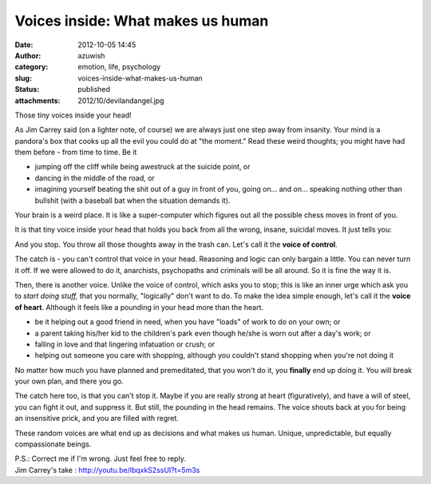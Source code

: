 Voices inside: What makes us human
##################################
:date: 2012-10-05 14:45
:author: azuwish
:category: emotion, life, psychology
:slug: voices-inside-what-makes-us-human
:status: published
:attachments: 2012/10/devilandangel.jpg

.. raw:: html

   <div dir="ltr" style="text-align:left;">

Those tiny voices inside your head!

.. raw:: html

   <div style="text-align:justify;">

As Jim Carrey said (on a lighter note, of course) we are always just one
step away from insanity. Your mind is a pandora's box that cooks up all
the evil you could do at "the moment." Read these weird thoughts; you
might have had them before - from time to time. Be it

-  jumping off the cliff while being awestruck at the suicide point, or 
-  dancing in the middle of the road, or 
-  imagining yourself beating the shit out of a guy in front of you,
   going on... and on... speaking nothing other than bullshit (with a
   baseball bat when the situation demands it).

.. raw:: html

   </div>

.. raw:: html

   <div style="text-align:justify;">

Your brain is a weird place. It is like a super-computer which figures
out all the possible chess moves in front of you.

.. raw:: html

   </div>

.. raw:: html

   <div style="text-align:justify;">

It is that tiny voice inside your head that holds you back from all the
wrong, insane, suicidal moves. It just tells you:

.. raw:: html

   </div>

    *"Uh-uh-uhh.... It's counter-productive!* "

And you stop. You throw all those thoughts away in the trash can. Let's
call it the **voice of control**.

.. raw:: html

   <div style="text-align:justify;">

The catch is - you can't control that voice in your head. Reasoning and
logic can only bargain a little. You can never turn it off. If we were
allowed to do it, anarchists, psychopaths and criminals will be all
around. So it is fine the way it is.

.. raw:: html

   </div>

.. raw:: html

   <div class="separator" style="clear:both;text-align:center;">

|image0|

.. raw:: html

   </div>

.. raw:: html

   <div style="text-align:justify;">

Then, there is another voice. Unlike the voice of control, which asks
you to stop; this is like an inner urge which ask you to *start doing
stuff,* that you normally, "logically" don't want to do. To make the
idea simple enough, let's call it the **voice of heart**. Although it
feels like a pounding in your head more than the heart.

.. raw:: html

   </div>

.. raw:: html

   <div style="text-align:justify;">

.. raw:: html

   </div>

-  be it helping out a good friend in need, when you have "loads" of
   work to do on your own; or 
-  a parent taking his/her kid to the children's park even though he/she
   is worn out after a day's work; or 
-  falling in love and that lingering infatuation or crush; or 
-  helping out someone you care with shopping, although you couldn't
   stand shopping when you're not doing it

.. raw:: html

   <div>

No matter how much you have planned and premeditated, that you won't do
it, you **finally** end up doing it. You will break your own plan, and
there you go.

.. raw:: html

   </div>

.. raw:: html

   <div>

.. raw:: html

   </div>

.. raw:: html

   <div>

The catch here too, is that you can't stop it. Maybe if you are really
strong at heart (figuratively), and have a will of steel, you can fight
it out, and suppress it. But still, the pounding in the head remains.
The voice shouts back at you for being an insensitive prick, and you are
filled with regret.

.. raw:: html

   </div>

.. raw:: html

   <div>

.. raw:: html

   </div>

.. raw:: html

   <div>

These random voices are what end up as decisions and what makes us
human. Unique, unpredictable, but equally compassionate beings.

.. raw:: html

   </div>

| P.S.: Correct me if I'm wrong. Just feel free to reply.
| Jim Carrey's take : http://youtu.be/lbqxkS2ssUI?t=5m3s

.. raw:: html

   </div>

.. |image0| image:: http://bigfatpage.files.wordpress.com/2012/10/devilandangel.jpg
   :target: http://bigfatpage.files.wordpress.com/2012/10/devilandangel.jpg
